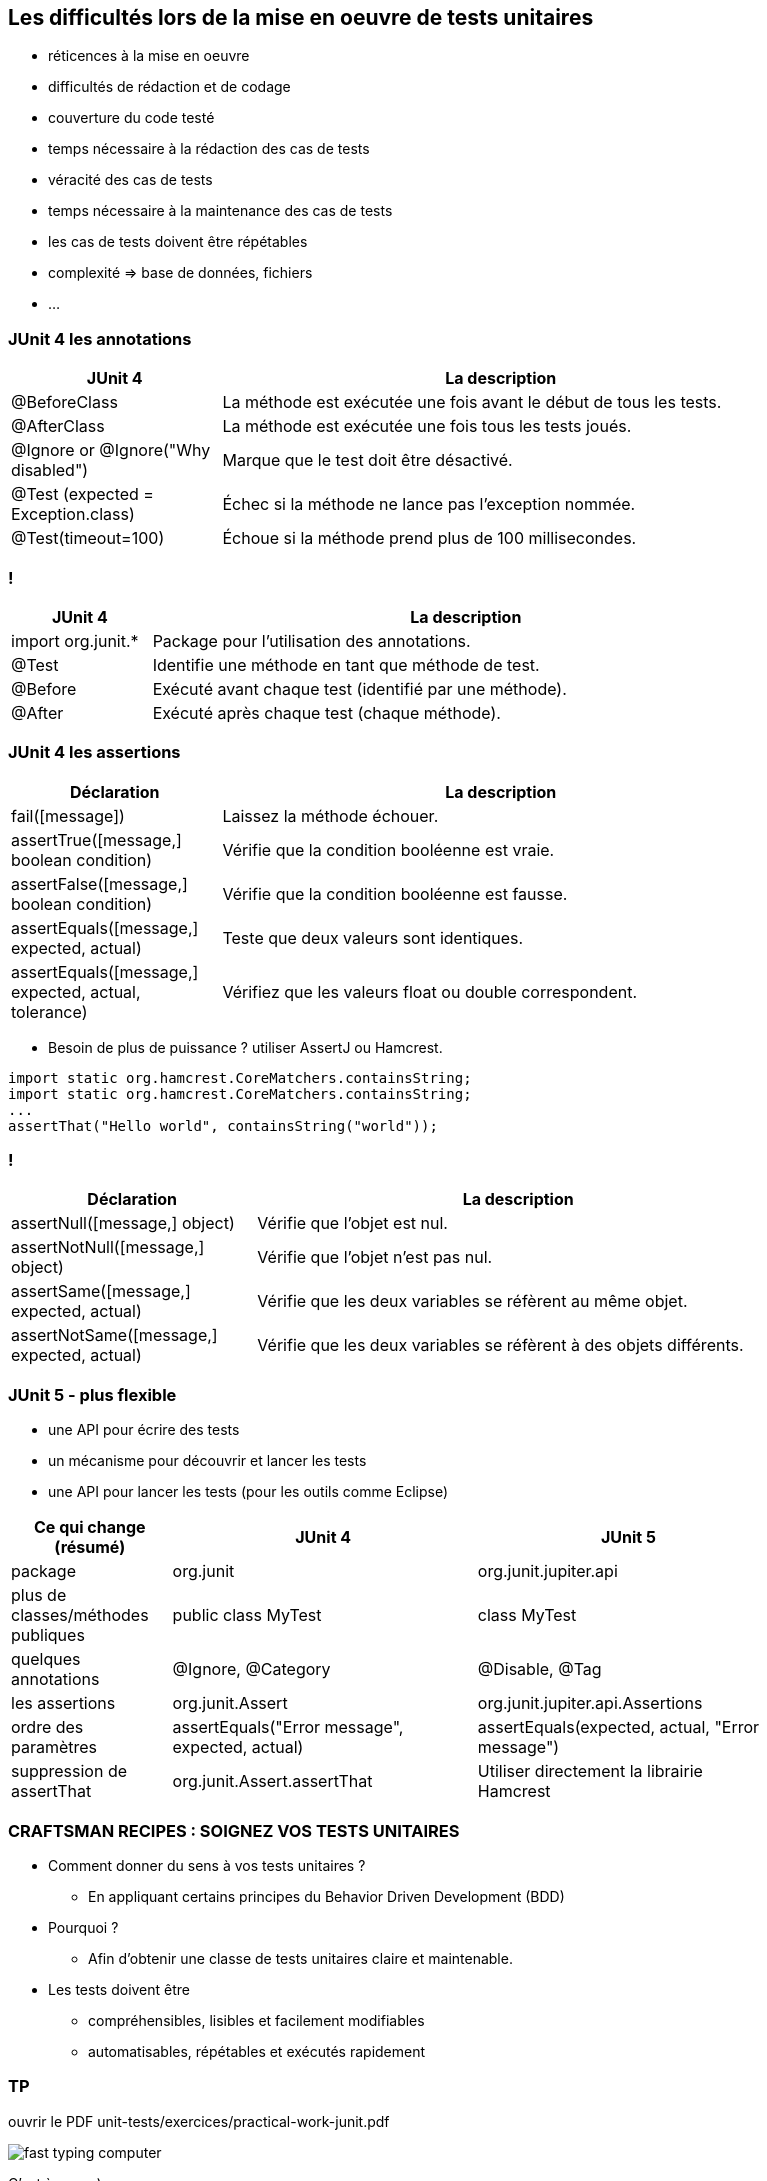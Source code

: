 == Les difficultés lors de la mise en oeuvre de tests unitaires

* réticences à la mise en oeuvre
* difficultés de rédaction et de codage
* couverture du code testé
* temps nécessaire à la rédaction des cas de tests
* véracité des cas de tests
* temps nécessaire à la maintenance des cas de tests
* les cas de tests doivent être répétables
* complexité => base de données, fichiers
* ...

=== JUnit 4 les annotations

[width="90%",frame="topbot",cols="60,160",options="header"]
|======================
|JUnit 4	| La description
|@BeforeClass | La méthode est exécutée une fois avant le début de tous les tests.
|@AfterClass | La méthode est exécutée une fois tous les tests joués.
|@Ignore or @Ignore("Why disabled") |Marque que le test doit être désactivé.
|@Test (expected = Exception.class) |Échec si la méthode ne lance pas l'exception nommée.
|@Test(timeout=100) |Échoue si la méthode prend plus de 100 millisecondes.
|======================

=== !

[width="90%",frame="topbot",cols="40,180",options="header"]
|======================
|JUnit 4	| La description
|import org.junit.* | Package pour l'utilisation des annotations.
|@Test | Identifie une méthode en tant que méthode de test.
|@Before |Exécuté avant chaque test (identifié par une méthode).
|@After |Exécuté après chaque test (chaque méthode).
|======================

=== JUnit 4 les assertions

[width="90%",frame="topbot",cols="60,160",options="header"]
|======================
|Déclaration | La description
|fail([message]) | Laissez la méthode échouer.
|assertTrue([message,] boolean condition) | Vérifie que la condition booléenne est vraie.
|assertFalse([message,] boolean condition) | Vérifie que la condition booléenne est fausse.
|assertEquals([message,] expected, actual) |Teste que deux valeurs sont identiques.
|assertEquals([message,] expected, actual, tolerance) |Vérifiez que les valeurs float ou double correspondent.
|======================

* Besoin de plus de puissance ? utiliser AssertJ ou Hamcrest.

....
import static org.hamcrest.CoreMatchers.containsString;
import static org.hamcrest.CoreMatchers.containsString;
...
assertThat("Hello world", containsString("world"));
....

=== !

[width="90%",frame="topbot",cols="70,150",options="header"]
|======================
|Déclaration | La description
|assertNull([message,] object) |Vérifie que l'objet est nul.
|assertNotNull([message,] object) |Vérifie que l'objet n'est pas nul.
|assertSame([message,] expected, actual) | Vérifie que les deux variables se réfèrent au même objet.
|assertNotSame([message,] expected, actual) | Vérifie que les deux variables se réfèrent à des objets différents.
|======================

=== JUnit 5 - plus flexible

* une API pour écrire des tests
* un mécanisme pour découvrir et lancer les tests
* une API pour lancer les tests (pour les outils comme Eclipse)

[width="90%",frame="topbot",cols="50,95, 95",options="header"]
|======================
|Ce qui change (résumé) | JUnit 4 | JUnit 5
|package | org.junit | org.junit.jupiter.api
|plus de classes/méthodes publiques | public class MyTest | class MyTest
|quelques annotations | @Ignore, @Category | @Disable, @Tag
|les assertions | org.junit.Assert | org.junit.jupiter.api.Assertions
|ordre des paramètres | assertEquals("Error message", expected, actual) | assertEquals(expected, actual, "Error message")
|suppression de assertThat | org.junit.Assert.assertThat | Utiliser directement la librairie Hamcrest
|======================

=== CRAFTSMAN RECIPES : SOIGNEZ VOS TESTS UNITAIRES

* Comment donner du sens à vos tests unitaires ?
** En appliquant certains principes du Behavior Driven Development (BDD)
* Pourquoi ?
** Afin d’obtenir une classe de tests unitaires claire et maintenable.
* Les tests doivent être
** compréhensibles, lisibles et facilement modifiables
** automatisables, répétables et exécutés rapidement

=== TP

ouvrir le PDF unit-tests/exercices/practical-work-junit.pdf

image::images/fast-typing-computer.gif[]

C'est à vous ;)
